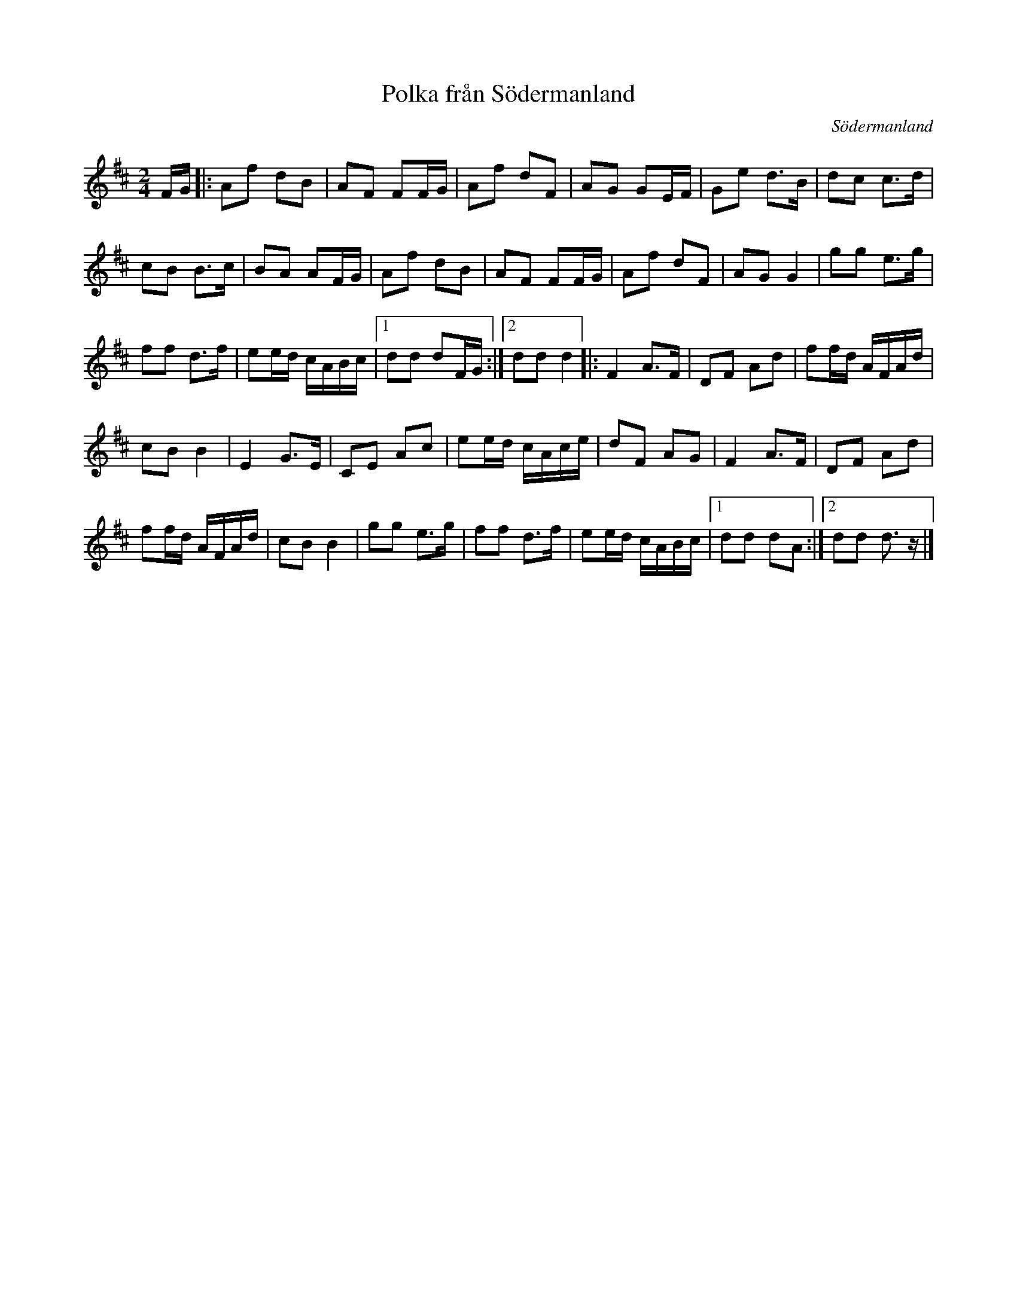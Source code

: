 X: 48
T: Polka fr\aan S\"odermanland
O: S\"odermanland
R: polka
S: http://www.folksweden.com/files/Polka_fr_n_S_dermanland.pdf
Z: 2021 John Chambers <jc:trillian.mit.edu>
M: 2/4
L: 1/16
K: D
FG |:\
A2f2 d2B2 | A2F2 F2FG | A2f2 d2F2 | A2G2 G2EF | G2e2 d3B | d2c2 c3d |
c2B2 B3c | B2A2 A2FG | A2f2 d2B2 | A2F2 F2FG | A2f2 d2F2 | A2G2 G4 | g2g2 e3g |
f2f2 d3f | e2ed cABc |1 d2d2 d2FG :|2 d2d2 d4 |: F4 A3F | D2F2 A2d2 | f2fd AFAd |
c2B2 B4 | E4 G3E | C2E2 A2c2 | e2ed cAce | d2F2 A2G2 | F4 A3F | D2F2 A2d2 |
f2fd AFAd | c2B2 B4 | g2g2 e3g | f2f2 d3f | e2ed cABc |1 d2d2 d2A2 :|2 d2d2 d3z |]
